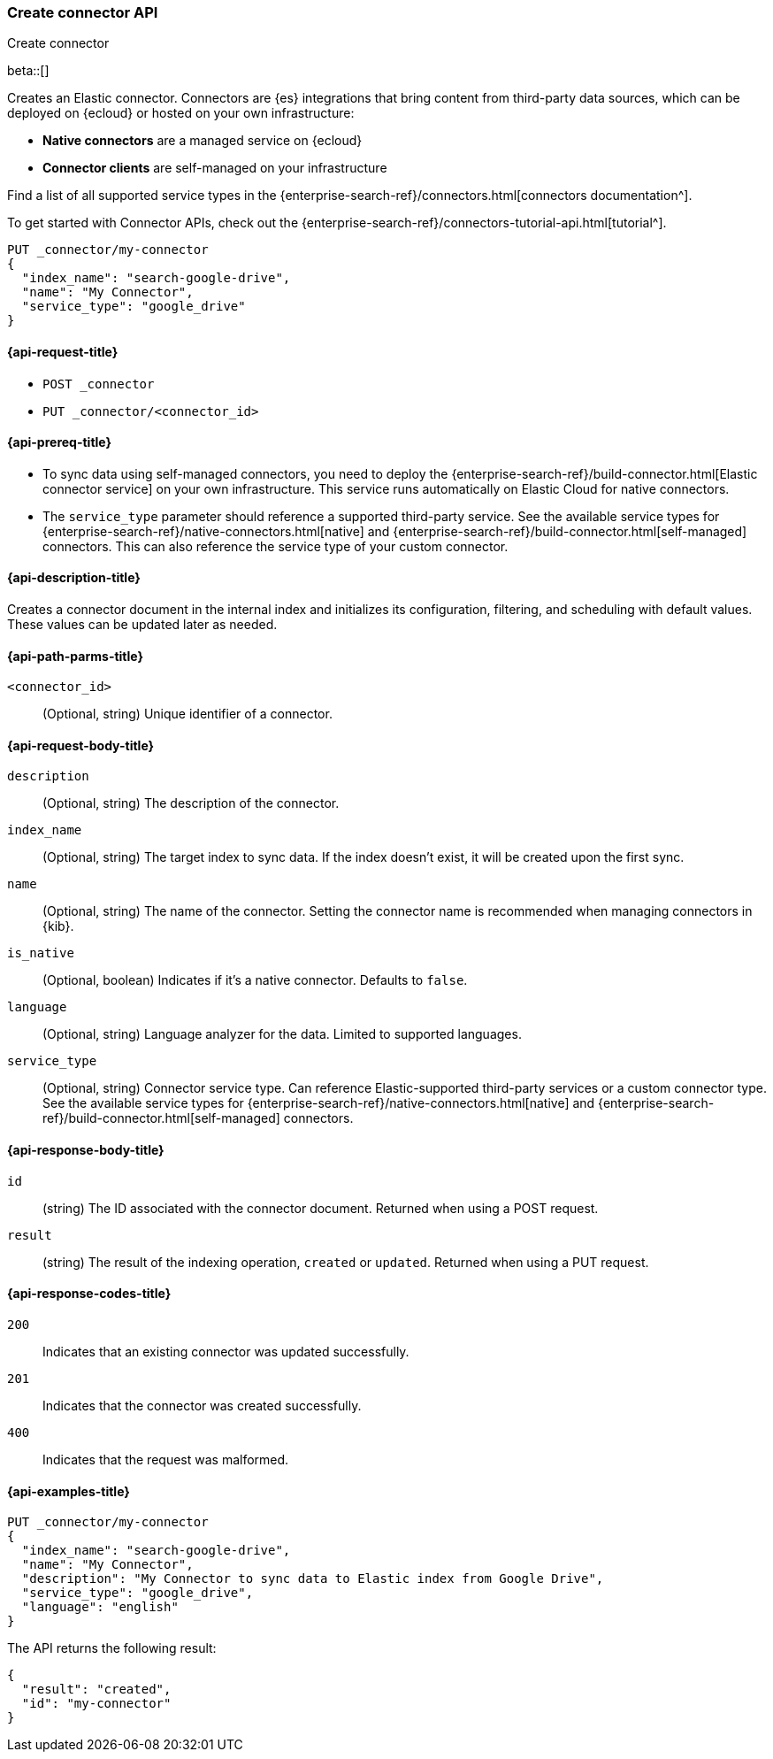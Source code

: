 [[create-connector-api]]
=== Create connector API
++++
<titleabbrev>Create connector</titleabbrev>
++++

beta::[]

Creates an Elastic connector.
Connectors are {es} integrations that bring content from third-party data sources, which can be deployed on {ecloud} or hosted on your own infrastructure:

* *Native connectors* are a managed service on {ecloud}
* *Connector clients* are self-managed on your infrastructure

Find a list of all supported service types in the {enterprise-search-ref}/connectors.html[connectors documentation^].

To get started with Connector APIs, check out the {enterprise-search-ref}/connectors-tutorial-api.html[tutorial^].

[source,console]
--------------------------------------------------
PUT _connector/my-connector
{
  "index_name": "search-google-drive",
  "name": "My Connector",
  "service_type": "google_drive"
}
--------------------------------------------------
////
[source,console]
----
DELETE _connector/my-connector
----
// TEST[continued]
////

[[create-connector-api-request]]
==== {api-request-title}
* `POST _connector`

* `PUT _connector/<connector_id>`


[[create-connector-api-prereqs]]
==== {api-prereq-title}

* To sync data using self-managed connectors, you need to deploy the {enterprise-search-ref}/build-connector.html[Elastic connector service] on your own infrastructure. This service runs automatically on Elastic Cloud for native connectors.
* The `service_type` parameter should reference a supported third-party service. See the available service types for {enterprise-search-ref}/native-connectors.html[native] and {enterprise-search-ref}/build-connector.html[self-managed] connectors. This can also reference the service type of your custom connector.


[[create-connector-api-desc]]
==== {api-description-title}

Creates a connector document in the internal index and initializes its configuration, filtering, and scheduling with default values. These values can be updated later as needed.

[[create-connector-api-path-params]]
==== {api-path-parms-title}

`<connector_id>`::
(Optional, string) Unique identifier of a connector.


[role="child_attributes"]
[[create-connector-api-request-body]]
==== {api-request-body-title}

`description`::
(Optional, string) The description of the connector.

`index_name`::
(Optional, string) The target index to sync data. If the index doesn't exist, it will be created upon the first sync.

`name`::
(Optional, string) The name of the connector. Setting the connector name is recommended when managing connectors in {kib}.

`is_native`::
(Optional, boolean) Indicates if it's a native connector. Defaults to `false`.

`language`::
(Optional, string) Language analyzer for the data. Limited to supported languages.

`service_type`::
(Optional, string) Connector service type. Can reference Elastic-supported third-party services or a custom connector type. See the available service types for {enterprise-search-ref}/native-connectors.html[native] and {enterprise-search-ref}/build-connector.html[self-managed] connectors.


[role="child_attributes"]
[[create-connector-api-response-body]]
==== {api-response-body-title}

`id`::
  (string) The ID associated with the connector document. Returned when using a POST request.

`result`::
  (string) The result of the indexing operation, `created` or `updated`. Returned when using a PUT request.

[[create-connector-api-response-codes]]
==== {api-response-codes-title}

`200`::
Indicates that an existing connector was updated successfully.

`201`::
Indicates that the connector was created successfully.

`400`::
Indicates that the request was malformed.

[[create-connector-api-example]]
==== {api-examples-title}

[source,console]
----
PUT _connector/my-connector
{
  "index_name": "search-google-drive",
  "name": "My Connector",
  "description": "My Connector to sync data to Elastic index from Google Drive",
  "service_type": "google_drive",
  "language": "english"
}
----


The API returns the following result:

[source,console-result]
----
{
  "result": "created",
  "id": "my-connector"
}
----
////
[source,console]
----
DELETE _connector/my-connector
----
// TEST[continued]
////
